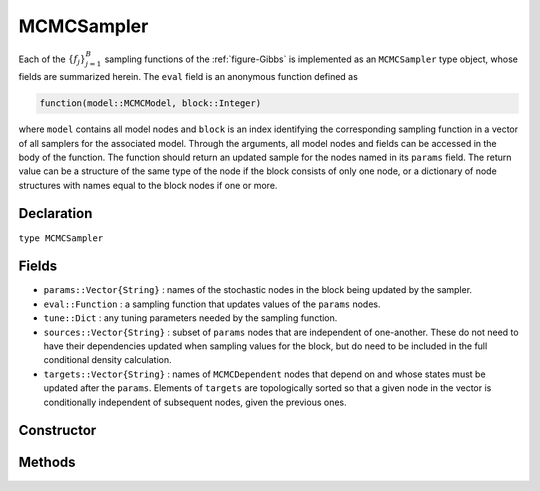 .. index:: MCMCSampler

.. _section-MCMCSampler:

MCMCSampler
-----------

Each of the :math:`\{f_j\}_{j=1}^{B}` sampling functions of the :ref:`figure-Gibbs` is implemented as an ``MCMCSampler`` type object, whose fields are summarized herein.  The ``eval`` field is an anonymous function defined as

.. code-block:: julia

	function(model::MCMCModel, block::Integer)

where ``model`` contains all model nodes and ``block`` is an index identifying the corresponding sampling function in a vector of all samplers for the associated model.  Through the arguments, all model nodes and fields can be accessed in the body of the function.  The function should return an updated sample for the nodes named in its ``params`` field.  The return value can be a structure of the same type of the node if the block consists of only one node, or a dictionary of node structures with names equal to the block nodes if one or more.

Declaration
^^^^^^^^^^^

``type MCMCSampler``

Fields
^^^^^^

* ``params::Vector{String}`` : names of the stochastic nodes in the block being updated by the sampler.
* ``eval::Function`` : a sampling function that updates values of the ``params`` nodes.
* ``tune::Dict`` : any tuning parameters needed by the sampling function.
* ``sources::Vector{String}`` : subset of ``params`` nodes that are independent of one-another.  These do not need to have their dependencies updated when sampling values for the block, but do need to be included in the full conditional density calculation.
* ``targets::Vector{String}`` : names of ``MCMCDependent`` nodes that depend on and whose states must be updated after the ``params``.  Elements of ``targets`` are topologically sorted so that a given node in the vector is conditionally independent of subsequent nodes, given the previous ones.

Constructor
^^^^^^^^^^^

.. function:: MCMCSampler(params::Vector{T<:String}, expr::Expr, tune::Dict=Dict())

	Construct a ``MCMCSampler`` object that defines a sampling function for a block of stochastic nodes.
	
	**Arguments**
	
		* ``params`` : names of nodes that are being block-updated by the sampler.
		* ``expr`` : a quoted expression that makes up the body of the sampling function whose definition is described above.
		* ``tune`` : tuning parameters needed by the sampling function.
		
	**Value**
	
		Returns an ``MCMCSampler`` type object.

Methods
^^^^^^^

.. function:: show(s::MCMCSampler)

    Write a text representation of the defined sampling function to the current output stream.

.. function:: showall(s::MCMCSampler)

    Write a verbose text representation of the defined sampling function to the current output stream.
